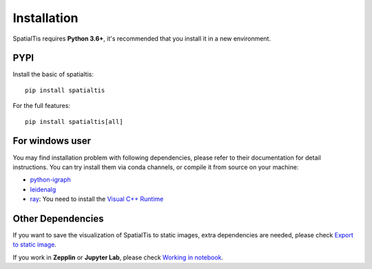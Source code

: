 Installation
============

SpatialTis requires **Python 3.6+**, it's recommended that you install it in a new environment.

PYPI
----
Install the basic of spatialtis::

    pip install spatialtis

For the full features::

    pip install spatialtis[all]

For windows user
-----------------

You may find installation problem with following dependencies, please refer to their documentation for detail instructions.
You can try install them via conda channels, or compile it from source on your machine:

- `python-igraph <https://igraph.org/python/>`_
- `leidenalg <https://leidenalg.readthedocs.io/en/stable/install.html>`_
- `ray <https://docs.ray.io/en/latest/installation.html>`_: You need to install the `Visual C++ Runtime <https://aka.ms/vs/16/release/vc_redist.x64.exe>`_

Other Dependencies
-------------------
If you want to save the visualization of SpatialTis to static images,
extra dependencies are needed, please check `Export to static image <image_export.html>`_.

If you work in **Zepplin** or **Jupyter Lab**, please check `Working in notebook <notebook.html>`_.